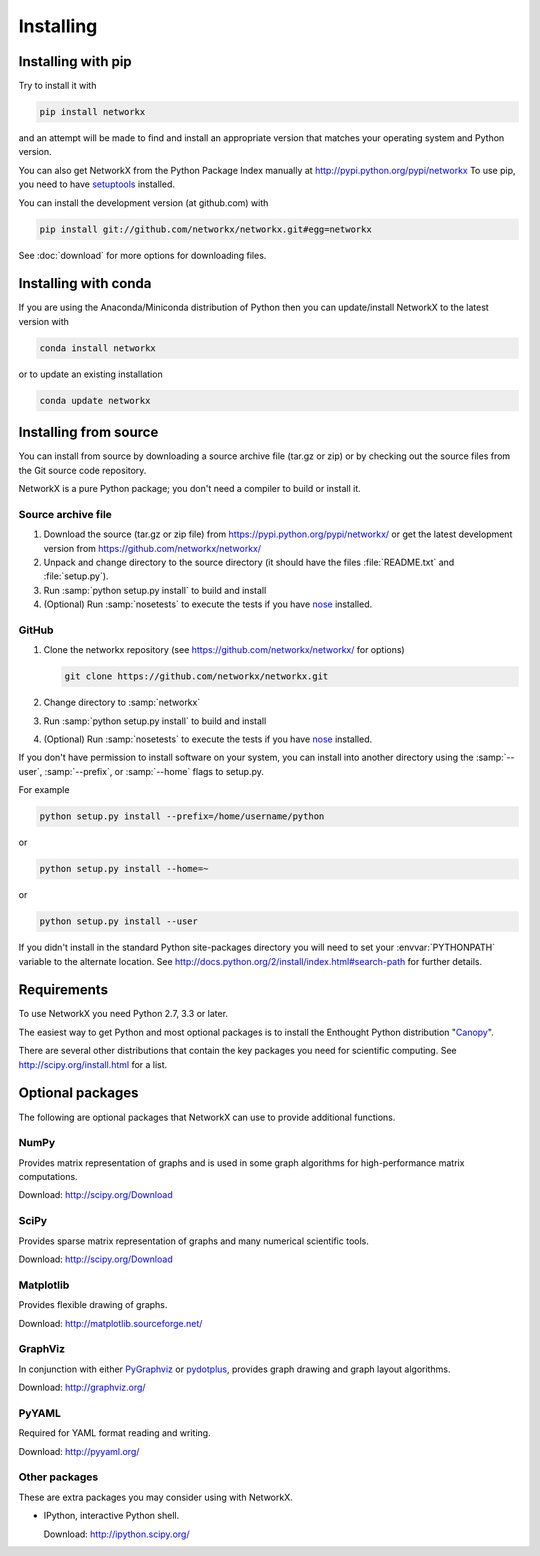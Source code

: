 **********
Installing
**********

Installing with pip
===================
Try to install it with

.. sourcecode:: shell

   pip install networkx

and an attempt will be made to find and install an appropriate version
that matches your operating system and Python version.

You can also get NetworkX from the Python Package Index manually
at http://pypi.python.org/pypi/networkx
To use pip, you need to have `setuptools <https://pypi.python.org/pypi/setuptools>`_ installed.

You can install the development version (at github.com) with

.. sourcecode:: shell

  pip install git://github.com/networkx/networkx.git#egg=networkx

See :doc:`download` for more options for downloading files.


Installing with conda
=====================

If you are using the Anaconda/Miniconda distribution of Python then you can
update/install NetworkX to the latest version with

.. sourcecode:: shell

    conda install networkx

or to update an existing installation

.. sourcecode:: shell

    conda update networkx


Installing from source
======================

You can install from source by downloading a source archive file
(tar.gz or zip) or by checking out the source files from the
Git source code repository.

NetworkX is a pure Python package; you don't need a compiler to build
or install it.

Source archive file
-------------------

1. Download the source (tar.gz or zip file) from
   https://pypi.python.org/pypi/networkx/
   or get the latest development version from
   https://github.com/networkx/networkx/

2. Unpack and change directory to the source directory
   (it should have the files :file:`README.txt` and :file:`setup.py`).

3. Run :samp:`python setup.py install` to build and install

4. (Optional) Run :samp:`nosetests` to execute the tests if you have
   `nose <https://pypi.python.org/pypi/nose>`_ installed.


GitHub
------

1. Clone the networkx repository
   (see https://github.com/networkx/networkx/ for options)

   .. sourcecode:: shell

      git clone https://github.com/networkx/networkx.git


2. Change directory to :samp:`networkx`

3. Run :samp:`python setup.py install` to build and install

4. (Optional) Run :samp:`nosetests` to execute the tests if you have
   `nose <https://pypi.python.org/pypi/nose>`_ installed.

If you don't have permission to install software on your
system, you can install into another directory using
the :samp:`--user`, :samp:`--prefix`, or :samp:`--home` flags to setup.py.

For example

.. sourcecode:: shell

    python setup.py install --prefix=/home/username/python

or

.. sourcecode:: shell

    python setup.py install --home=~

or

.. sourcecode:: shell

    python setup.py install --user

If you didn't install in the standard Python site-packages directory you will
need to set your :envvar:`PYTHONPATH` variable to the alternate location.  See
http://docs.python.org/2/install/index.html#search-path for further details.


Requirements
============

To use NetworkX you need Python 2.7, 3.3 or later.

The easiest way to get Python and most optional packages is to install
the Enthought Python distribution "`Canopy <https://www.enthought.com/products/canopy/>`_".

There are several other distributions that contain the key packages you need for scientific computing.  See http://scipy.org/install.html for a list.


Optional packages
=================

The following are optional packages that NetworkX can use to
provide additional functions.


NumPy
-----
Provides matrix representation of graphs and is used in some graph algorithms for high-performance matrix computations.

Download: http://scipy.org/Download

SciPy
-----

Provides sparse matrix representation of graphs and many numerical scientific tools.

Download: http://scipy.org/Download


Matplotlib
----------
Provides flexible drawing of graphs.

Download: http://matplotlib.sourceforge.net/


GraphViz
--------

In conjunction with either `PyGraphviz <http://pygraphviz.github.io>`_ or
`pydotplus <https://github.com/carlos-jenkins/pydotplus>`_, provides graph
drawing and graph layout algorithms.

Download: http://graphviz.org/

PyYAML
------

Required for YAML format reading and writing.

Download: http://pyyaml.org/


Other packages
---------------

These are extra packages you may consider using with NetworkX.

- IPython, interactive Python shell.

  Download: http://ipython.scipy.org/
